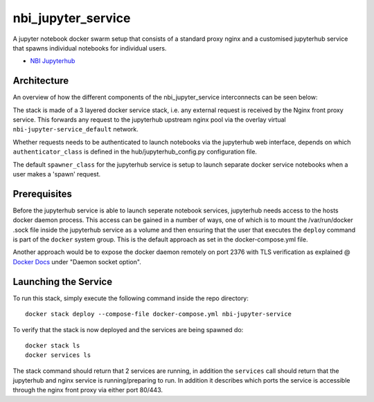 ===================
nbi_jupyter_service
===================

A jupyter notebook docker swarm setup that consists of a standard proxy nginx
and a customised jupyterhub service that spawns individual notebooks for
individual users.

- `NBI Jupyterhub <https://github.com/rasmunk/docker-nbi-jupyterhub.git>`_


------------
Architecture
------------

An overview of how the different components of the
nbi_jupyter_service interconnects can be seen below:

.. image:: docs/nbi-jupyter-service.jpg
   :width: 40pt

The stack is made of a 3 layered docker service stack, i.e. any external
request is received by the Nginx front proxy service. This forwards any
request to the jupyterhub upstream nginx pool via the overlay virtual
``nbi-jupyter-service_default`` network.


Whether requests needs to be authenticated to launch notebooks via the
jupyterhub web interface, depends on which ``authenticator_class`` is defined in
the hub/jupyterhub_config.py configuration file.

The default ``spawner_class`` for the jupyterhub service is setup to launch
separate docker service notebooks when a user makes a 'spawn' request.

-------------
Prerequisites
-------------

Before the jupyterhub service is able to launch seperate notebook services,
jupyterhub needs access to the hosts docker daemon process. This access can
be gained in a number of ways, one of which is to mount the /var/run/docker
.sock file inside the jupyterhub service as a volume and then ensuring that
the user that executes the ``deploy`` command is part of the ``docker`` system
group. This is the default approach as set in the docker-compose.yml file.

Another approach would be to expose the docker daemon remotely on port 2376
with TLS verification as explained @ `Docker Docs <https://docs.docker
.com/engine/reference/commandline/dockerd/#description>`_ under "Daemon
socket option".

---------------------
Launching the Service
---------------------

To run this stack, simply execute the following command inside the repo
directory::

    docker stack deploy --compose-file docker-compose.yml nbi-jupyter-service


To verify that the stack is now deployed and the services are being spawned
do::

    docker stack ls
    docker services ls

The stack command should return that 2 services are running, in addition the
``services`` call should return that the jupyterhub and nginx service is
running/preparing to run. In addition it describes which ports the service
is accessible through the nginx front proxy via either port 80/443.
